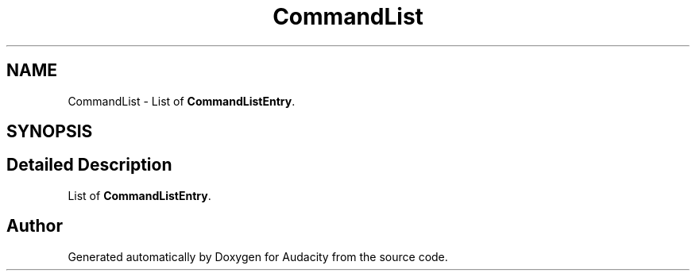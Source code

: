 .TH "CommandList" 3 "Thu Apr 28 2016" "Audacity" \" -*- nroff -*-
.ad l
.nh
.SH NAME
CommandList \- List of \fBCommandListEntry\fP\&.  

.SH SYNOPSIS
.br
.PP
.SH "Detailed Description"
.PP 
List of \fBCommandListEntry\fP\&. 

.SH "Author"
.PP 
Generated automatically by Doxygen for Audacity from the source code\&.
